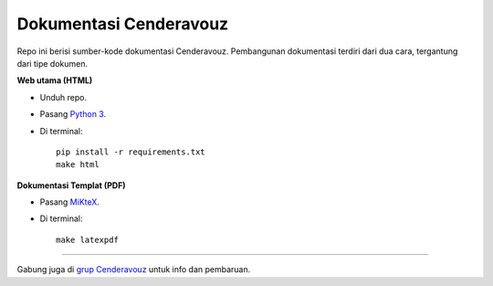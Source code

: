 Dokumentasi Cenderavouz
=======================

Repo ini berisi sumber-kode dokumentasi Cenderavouz. Pembangunan dokumentasi terdiri dari dua cara, tergantung dari tipe dokumen.

**Web utama (HTML)**

* Unduh repo.

* Pasang `Python 3 <https://www.python.org/downloads/>`_.

* Di terminal::

   pip install -r requirements.txt
   make html

**Dokumentasi Templat (PDF)**

* Pasang `MiKteX <https://miktex.org/download>`_.

* Di terminal::
   
   make latexpdf

.. .

------------
 
Gabung juga di `grup Cenderavouz <https://www.facebook.com/groups/cenderavouz/>`_ untuk info dan pembaruan.

